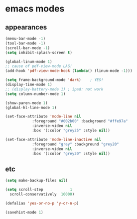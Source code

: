 * emacs modes
** appearances
#+BEGIN_SRC emacs-lisp
  (menu-bar-mode -1)
  (tool-bar-mode -1)
  (scroll-bar-mode -1)
  (setq inhibit-splash-screen t)

  (global-linum-mode 1)
  ;; cause of pdf-view-mode LAG!
  (add-hook 'pdf-view-mode-hook (lambda() (linum-mode -1)))

  (setq frame-background-mode 'dark)	; YES!
  (display-time-mode 1)
  ;; (display-battery-mode 1) ; ipad: not work
  (setq column-number-mode 1)

  (show-paren-mode 1)
  (global-hl-line-mode 1)

  (set-face-attribute 'mode-line nil
		      :foreground "#002b00" :background "#ffe97a"
		      :inverse-video nil
		      :box '(:color "grey25" :style nil))

  (set-face-attribute 'mode-line-inactive nil
		      :foreground "grey" :background "grey20"
		      :inverse-video nil
		      :box '(:color "grey20" :style nil))
#+END_SRC

** etc
#+BEGIN_SRC emacs-lisp
  (setq make-backup-files nil)

  (setq scroll-step            1
	scroll-conservatively  10000)

  (defalias 'yes-or-no-p 'y-or-n-p)

  (savehist-mode 1)

#+END_SRC
